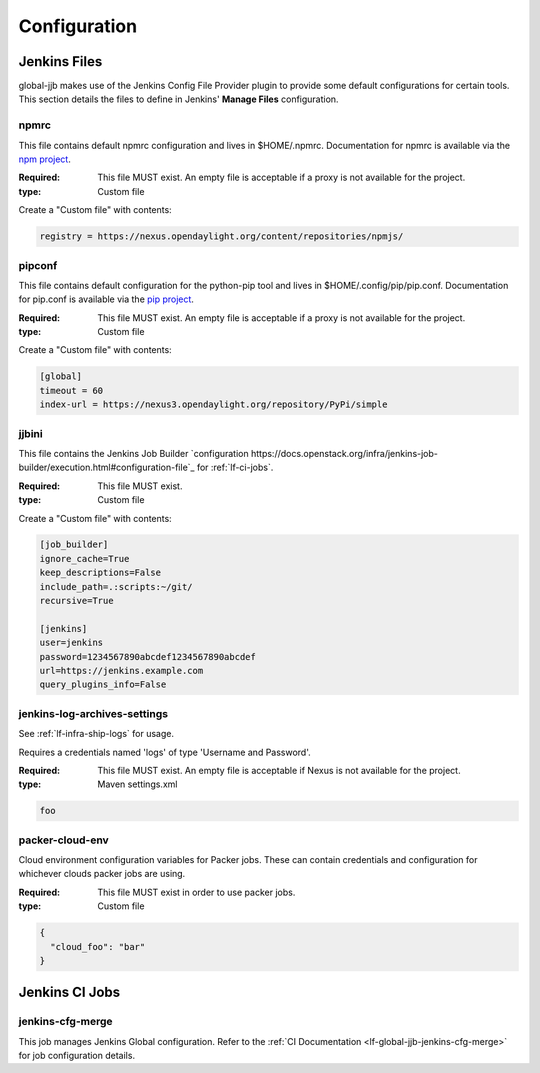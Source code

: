 .. _global-jjb-configuration:

#############
Configuration
#############

Jenkins Files
=============

global-jjb makes use of the Jenkins Config File Provider plugin to provide some
default configurations for certain tools. This section details the files to
define in Jenkins' **Manage Files** configuration.

npmrc
-----

This file contains default npmrc configuration and lives in $HOME/.npmrc.
Documentation for npmrc is available via the `npm project
<https://docs.npmjs.com/files/npmrc>`_.

:Required: This file MUST exist. An empty file is acceptable if a
    proxy is not available for the project.
:type: Custom file

Create a "Custom file" with contents:

.. code::

   registry = https://nexus.opendaylight.org/content/repositories/npmjs/

pipconf
-------

This file contains default configuration for the python-pip tool and lives
in $HOME/.config/pip/pip.conf. Documentation for pip.conf is available via the
`pip project <https://pip.readthedocs.io/en/stable/user_guide/#configuration>`_.

:Required: This file MUST exist. An empty file is acceptable if a
    proxy is not available for the project.
:type: Custom file

Create a "Custom file" with contents:

.. code::

   [global]
   timeout = 60
   index-url = https://nexus3.opendaylight.org/repository/PyPi/simple

jjbini
------

This file contains the Jenkins Job Builder `configuration
https://docs.openstack.org/infra/jenkins-job-builder/execution.html#configuration-file`_
for :ref:`lf-ci-jobs`.

:Required: This file MUST exist.
:type: Custom file

Create a "Custom file" with contents:

.. code::

    [job_builder]
    ignore_cache=True
    keep_descriptions=False
    include_path=.:scripts:~/git/
    recursive=True
    
    [jenkins]
    user=jenkins
    password=1234567890abcdef1234567890abcdef
    url=https://jenkins.example.com
    query_plugins_info=False
  

jenkins-log-archives-settings
-----------------------------

See :ref:`lf-infra-ship-logs` for usage.

Requires a credentials named 'logs' of type 'Username and Password'. 

:Required: This file MUST exist. An empty file is acceptable if Nexus is
           not available for the project.
:type: Maven settings.xml

.. code::

   foo

packer-cloud-env
----------------

Cloud environment configuration variables for Packer jobs. These can
contain credentials and configuration for whichever clouds packer jobs
are using.

:Required: This file MUST exist in order to use packer jobs.
:type: Custom file

.. code::

   {
     "cloud_foo": "bar"
   }

Jenkins CI Jobs
===============

jenkins-cfg-merge
-----------------

This job manages Jenkins Global configuration. Refer to
the :ref:`CI Documentation <lf-global-jjb-jenkins-cfg-merge>` for job
configuration details.

.. TODO: Add details about jenkins-config directory and global-vars-$SILO.sh scripts
